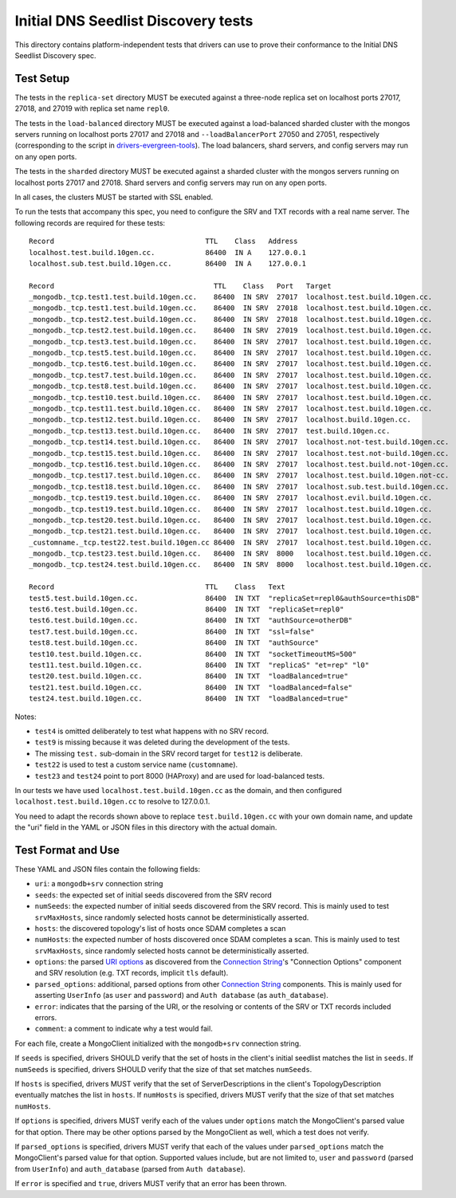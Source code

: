 ====================================
Initial DNS Seedlist Discovery tests
====================================

This directory contains platform-independent tests that drivers can use
to prove their conformance to the Initial DNS Seedlist Discovery spec.

Test Setup
----------

The tests in the ``replica-set`` directory MUST be executed against a
three-node replica set on localhost ports 27017, 27018, and 27019 with
replica set name ``repl0``.

The tests in the ``load-balanced`` directory MUST be executed against a
load-balanced sharded cluster with the mongos servers running on localhost ports
27017 and 27018 and ``--loadBalancerPort`` 27050 and 27051, respectively
(corresponding to the script in `drivers-evergreen-tools`_). The load balancers,
shard servers, and config servers may run on any open ports.

.. _`drivers-evergreen-tools`: https://github.com/mongodb-labs/drivers-evergreen-tools/blob/master/.evergreen/run-load-balancer.sh

The tests in the ``sharded`` directory MUST be executed against a sharded
cluster with the mongos servers running on localhost ports 27017 and 27018.
Shard servers and config servers may run on any open ports.

In all cases, the clusters MUST be started with SSL enabled.

To run the tests that accompany this spec, you need to configure the SRV and
TXT records with a real name server. The following records are required for
these tests::

  Record                                    TTL    Class   Address
  localhost.test.build.10gen.cc.            86400  IN A    127.0.0.1
  localhost.sub.test.build.10gen.cc.        86400  IN A    127.0.0.1

  Record                                      TTL    Class   Port   Target
  _mongodb._tcp.test1.test.build.10gen.cc.    86400  IN SRV  27017  localhost.test.build.10gen.cc.
  _mongodb._tcp.test1.test.build.10gen.cc.    86400  IN SRV  27018  localhost.test.build.10gen.cc.
  _mongodb._tcp.test2.test.build.10gen.cc.    86400  IN SRV  27018  localhost.test.build.10gen.cc.
  _mongodb._tcp.test2.test.build.10gen.cc.    86400  IN SRV  27019  localhost.test.build.10gen.cc.
  _mongodb._tcp.test3.test.build.10gen.cc.    86400  IN SRV  27017  localhost.test.build.10gen.cc.
  _mongodb._tcp.test5.test.build.10gen.cc.    86400  IN SRV  27017  localhost.test.build.10gen.cc.
  _mongodb._tcp.test6.test.build.10gen.cc.    86400  IN SRV  27017  localhost.test.build.10gen.cc.
  _mongodb._tcp.test7.test.build.10gen.cc.    86400  IN SRV  27017  localhost.test.build.10gen.cc.
  _mongodb._tcp.test8.test.build.10gen.cc.    86400  IN SRV  27017  localhost.test.build.10gen.cc.
  _mongodb._tcp.test10.test.build.10gen.cc.   86400  IN SRV  27017  localhost.test.build.10gen.cc.
  _mongodb._tcp.test11.test.build.10gen.cc.   86400  IN SRV  27017  localhost.test.build.10gen.cc.
  _mongodb._tcp.test12.test.build.10gen.cc.   86400  IN SRV  27017  localhost.build.10gen.cc.
  _mongodb._tcp.test13.test.build.10gen.cc.   86400  IN SRV  27017  test.build.10gen.cc.
  _mongodb._tcp.test14.test.build.10gen.cc.   86400  IN SRV  27017  localhost.not-test.build.10gen.cc.
  _mongodb._tcp.test15.test.build.10gen.cc.   86400  IN SRV  27017  localhost.test.not-build.10gen.cc.
  _mongodb._tcp.test16.test.build.10gen.cc.   86400  IN SRV  27017  localhost.test.build.not-10gen.cc.
  _mongodb._tcp.test17.test.build.10gen.cc.   86400  IN SRV  27017  localhost.test.build.10gen.not-cc.
  _mongodb._tcp.test18.test.build.10gen.cc.   86400  IN SRV  27017  localhost.sub.test.build.10gen.cc.
  _mongodb._tcp.test19.test.build.10gen.cc.   86400  IN SRV  27017  localhost.evil.build.10gen.cc.
  _mongodb._tcp.test19.test.build.10gen.cc.   86400  IN SRV  27017  localhost.test.build.10gen.cc.
  _mongodb._tcp.test20.test.build.10gen.cc.   86400  IN SRV  27017  localhost.test.build.10gen.cc.
  _mongodb._tcp.test21.test.build.10gen.cc.   86400  IN SRV  27017  localhost.test.build.10gen.cc.
  _customname._tcp.test22.test.build.10gen.cc 86400  IN SRV  27017  localhost.test.build.10gen.cc.
  _mongodb._tcp.test23.test.build.10gen.cc.   86400  IN SRV  8000   localhost.test.build.10gen.cc.
  _mongodb._tcp.test24.test.build.10gen.cc.   86400  IN SRV  8000   localhost.test.build.10gen.cc.

  Record                                    TTL    Class   Text
  test5.test.build.10gen.cc.                86400  IN TXT  "replicaSet=repl0&authSource=thisDB"
  test6.test.build.10gen.cc.                86400  IN TXT  "replicaSet=repl0"
  test6.test.build.10gen.cc.                86400  IN TXT  "authSource=otherDB"
  test7.test.build.10gen.cc.                86400  IN TXT  "ssl=false"
  test8.test.build.10gen.cc.                86400  IN TXT  "authSource"
  test10.test.build.10gen.cc.               86400  IN TXT  "socketTimeoutMS=500"
  test11.test.build.10gen.cc.               86400  IN TXT  "replicaS" "et=rep" "l0"
  test20.test.build.10gen.cc.               86400  IN TXT  "loadBalanced=true"
  test21.test.build.10gen.cc.               86400  IN TXT  "loadBalanced=false"
  test24.test.build.10gen.cc.               86400  IN TXT  "loadBalanced=true"

Notes:

- ``test4`` is omitted deliberately to test what happens with no SRV record.
- ``test9`` is missing because it was deleted during the development of the
  tests.
- The missing ``test.`` sub-domain in the SRV record target for ``test12`` is
  deliberate.
- ``test22`` is used to test a custom service name (``customname``).
- ``test23`` and ``test24`` point to port 8000 (HAProxy) and are used for
  load-balanced tests.

In our tests we have used ``localhost.test.build.10gen.cc`` as the domain, and
then configured ``localhost.test.build.10gen.cc`` to resolve to 127.0.0.1.

You need to adapt the records shown above to replace ``test.build.10gen.cc``
with your own domain name, and update the "uri" field in the YAML or JSON files
in this directory with the actual domain.

Test Format and Use
-------------------

These YAML and JSON files contain the following fields:

- ``uri``: a ``mongodb+srv`` connection string
- ``seeds``: the expected set of initial seeds discovered from the SRV record
- ``numSeeds``: the expected number of initial seeds discovered from the SRV
  record. This is mainly used to test ``srvMaxHosts``, since randomly selected
  hosts cannot be deterministically asserted.
- ``hosts``: the discovered topology's list of hosts once SDAM completes a scan
- ``numHosts``: the expected number of hosts discovered once SDAM completes a
  scan. This is mainly used to test ``srvMaxHosts``, since randomly selected
  hosts cannot be deterministically asserted.
- ``options``: the parsed `URI options`_ as discovered from the
  `Connection String`_'s "Connection Options" component and SRV resolution
  (e.g. TXT records, implicit ``tls`` default).
- ``parsed_options``: additional, parsed options from other `Connection String`_
  components. This is mainly used for asserting ``UserInfo`` (as ``user`` and
  ``password``) and ``Auth database`` (as ``auth_database``).
- ``error``: indicates that the parsing of the URI, or the resolving or
  contents of the SRV or TXT records included errors.
- ``comment``: a comment to indicate why a test would fail.

.. _`Connection String`: ../../connection-string/connection-string-spec.rst
.. _`URI options`: ../../uri-options/uri-options.rst

For each file, create a MongoClient initialized with the ``mongodb+srv``
connection string.

If ``seeds`` is specified, drivers SHOULD verify that the set of hosts in the
client's initial seedlist matches the list in ``seeds``. If ``numSeeds`` is
specified, drivers SHOULD verify that the size of that set matches ``numSeeds``.

If ``hosts`` is specified, drivers MUST verify that the set of
ServerDescriptions in the client's TopologyDescription eventually matches the
list in ``hosts``. If ``numHosts`` is specified, drivers MUST verify that the
size of that set matches ``numHosts``.

If ``options`` is specified, drivers MUST verify each of the values under
``options`` match the MongoClient's parsed value for that option. There may be
other options parsed by the MongoClient as well, which a test does not verify.

If ``parsed_options`` is specified, drivers MUST verify that each of the values
under ``parsed_options`` match the MongoClient's parsed value for that option.
Supported values include, but are not limited to, ``user`` and ``password``
(parsed from ``UserInfo``) and ``auth_database`` (parsed from
``Auth database``).

If ``error`` is specified and ``true``, drivers MUST verify that an error has
been thrown.
